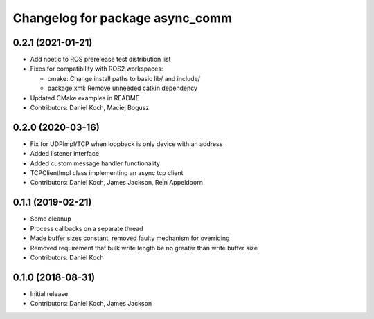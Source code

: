 ^^^^^^^^^^^^^^^^^^^^^^^^^^^^^^^^
Changelog for package async_comm
^^^^^^^^^^^^^^^^^^^^^^^^^^^^^^^^

0.2.1 (2021-01-21)
------------------
* Add noetic to ROS prerelease test distribution list
* Fixes for compatibility with ROS2 workspaces:

  * cmake: Change install paths to basic lib/ and include/
  * package.xml: Remove unneeded catkin dependency

* Updated CMake examples in README
* Contributors: Daniel Koch, Maciej Bogusz

0.2.0 (2020-03-16)
------------------
* Fix for UDPImpl/TCP when loopback is only device with an address
* Added listener interface
* Added custom message handler functionality
* TCPClientImpl class implementing an async tcp client
* Contributors: Daniel Koch, James Jackson, Rein Appeldoorn

0.1.1 (2019-02-21)
------------------
* Some cleanup
* Process callbacks on a separate thread
* Made buffer sizes constant, removed faulty mechanism for overriding
* Removed requirement that bulk write length be no greater than write buffer size
* Contributors: Daniel Koch

0.1.0 (2018-08-31)
------------------
* Initial release
* Contributors: Daniel Koch, James Jackson
